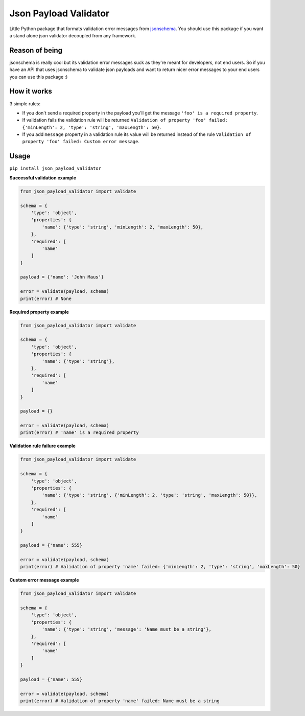 Json Payload Validator
======================

|CircleCI| |PyPI pyversions| |PyPI version shields.io| |PyPI license|

.. |CircleCI| image:: https://circleci.com/gh/thiagomarini/json-payload-validator.svg?style=svg
    :target: https://circleci.com/gh/thiagomarini/json-payload-validator

.. |PyPI version shields.io| image:: https://img.shields.io/pypi/v/json_payload_validator.svg
   :target: https://pypi.python.org/pypi/json_payload_validator/

.. |PyPI license| image:: https://img.shields.io/pypi/l/json_payload_validator.svg
   :target: https://pypi.python.org/pypi/json_payload_validator/

.. |PyPI pyversions| image:: https://img.shields.io/pypi/pyversions/json_payload_validator.svg
   :target: https://pypi.python.org/pypi/json_payload_validator/

Little Python package that formats validation error messages from `jsonschema
<https://pypi.python.org/pypi/jsonschema>`_.
You should use this package if you want a stand alone json validator decoupled from any framework.

Reason of being
---------------

jsonschema is really cool but its validation error messages suck as they're meant for developers, not end users.
So if you have an API that uses jsonschema to validate json payloads and want to return nicer error messages to your
end users you can use this package :)

How it works
------------

3 simple rules:

- If you don't send a required property in the payload you'll get the message ``'foo' is a required property``.
- If validation fails the validation rule will be returned ``Validation of property 'foo' failed: {'minLength': 2, 'type': 'string', 'maxLength': 50}``.
- If you add ``message`` property in a validation rule its value will be returned instead of the rule ``Validation of property 'foo' failed: Custom error message``.

Usage
-----

``pip install json_payload_validator``

**Successful validation example**

.. code-block:: python

    from json_payload_validator import validate

    schema = {
        'type': 'object',
        'properties': {
            'name': {'type': 'string', 'minLength': 2, 'maxLength': 50},
        },
        'required': [
            'name'
        ]
    }

    payload = {'name': 'John Maus'}

    error = validate(payload, schema)
    print(error) # None

**Required property example**

.. code-block:: python

    from json_payload_validator import validate

    schema = {
        'type': 'object',
        'properties': {
            'name': {'type': 'string'},
        },
        'required': [
            'name'
        ]
    }

    payload = {}

    error = validate(payload, schema)
    print(error) # 'name' is a required property

**Validation rule failure example**

.. code-block:: python

    from json_payload_validator import validate

    schema = {
        'type': 'object',
        'properties': {
            'name': {'type': 'string', {'minLength': 2, 'type': 'string', 'maxLength': 50}},
        },
        'required': [
            'name'
        ]
    }

    payload = {'name': 555}

    error = validate(payload, schema)
    print(error) # Validation of property 'name' failed: {'minLength': 2, 'type': 'string', 'maxLength': 50}

**Custom error message example**

.. code-block:: python

    from json_payload_validator import validate

    schema = {
        'type': 'object',
        'properties': {
            'name': {'type': 'string', 'message': 'Name must be a string'},
        },
        'required': [
            'name'
        ]
    }

    payload = {'name': 555}

    error = validate(payload, schema)
    print(error) # Validation of property 'name' failed: Name must be a string
